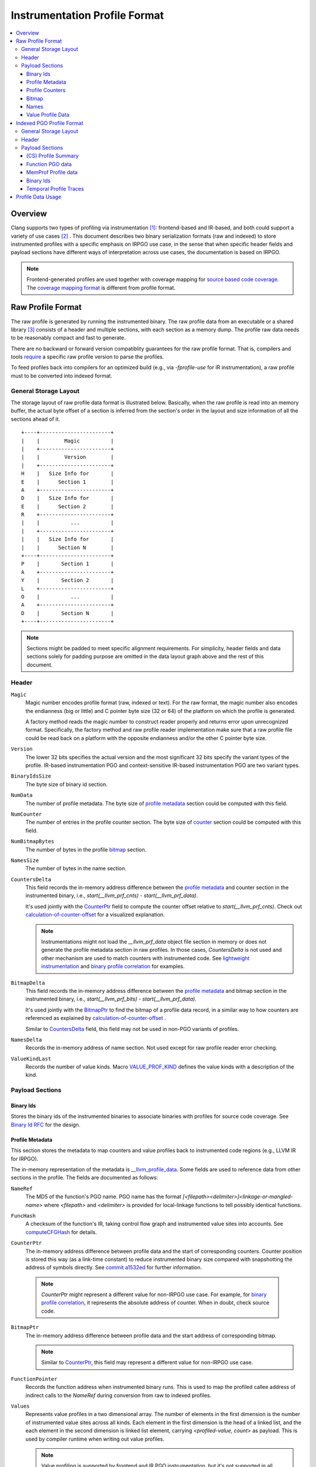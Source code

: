 ===================================
Instrumentation Profile Format
===================================

.. contents::
   :local:


Overview
=========

Clang supports two types of profiling via instrumentation [1]_: frontend-based
and IR-based, and both could support a variety of use cases [2]_ .
This document describes two binary serialization formats (raw and indexed) to
store instrumented profiles with a specific emphasis on IRPGO use case, in the
sense that when specific header fields and payload sections have different ways
of interpretation across use cases, the documentation is based on IRPGO.

.. note::
  Frontend-generated profiles are used together with coverage mapping for
  `source based code coverage`_. The `coverage mapping format`_ is different from
  profile format.

.. _`source based code coverage`: https://clang.llvm.org/docs/SourceBasedCodeCoverage.html
.. _`coverage mapping format`: https://llvm.org/docs/CoverageMappingFormat.html

Raw Profile Format
===================

The raw profile is generated by running the instrumented binary. The raw profile
data from an executable or a shared library [3]_ consists of a header and
multiple sections, with each section as a memory dump. The profile raw data needs
to be reasonably compact and fast to generate.

There are no backward or forward version compatiblity guarantees for the raw profile
format. That is, compilers and tools `require`_ a specific raw profile version
to parse the profiles.

.. _`require`: https://github.com/llvm/llvm-project/blob/bffdde8b8e5d9a76a47949cd0f574f3ce656e181/llvm/lib/ProfileData/InstrProfReader.cpp#L551-L558

To feed profiles back into compilers for an optimized build (e.g., via
`-fprofile-use` for IR instrumentation), a raw profile must to be converted into
indexed format.

General Storage Layout
-----------------------

The storage layout of raw profile data format is illustrated below. Basically,
when the raw profile is read into an memory buffer, the actual byte offset of a
section is inferred from the section's order in the layout and size information
of all the sections ahead of it.

::

  +----+-----------------------+
  |    |        Magic          |
  |    +-----------------------+
  |    |        Version        |
  |    +-----------------------+
  H    |   Size Info for       |
  E    |      Section 1        |
  A    +-----------------------+
  D    |   Size Info for       |
  E    |      Section 2        |
  R    +-----------------------+
  |    |          ...          |
  |    +-----------------------+
  |    |   Size Info for       |
  |    |      Section N        |
  +----+-----------------------+
  P    |       Section 1       |
  A    +-----------------------+
  Y    |       Section 2       |
  L    +-----------------------+
  O    |          ...          |
  A    +-----------------------+
  D    |       Section N       |
  +----+-----------------------+


.. note::
   Sections might be padded to meet specific alignment requirements. For
   simplicity, header fields and data sections solely for padding purpose are
   omitted in the data layout graph above and the rest of this document.

Header
-------

``Magic``
  Magic number encodes profile format (raw, indexed or text). For the raw format,
  the magic number also encodes the endianness (big or little) and C pointer
  byte size (32 or 64) of the platform on which the profile is generated.

  A factory method reads the magic number to construct reader properly and returns
  error upon unrecognized format. Specifically, the factory method and raw profile
  reader implementation make sure that a raw profile file could be read back on
  a platform with the opposite endianness and/or the other C pointer byte size.

``Version``
  The lower 32 bits specifies the actual version and the most significant 32
  bits specify the variant types of the profile. IR-based instrumentation PGO
  and context-sensitive IR-based instrumentation PGO are two variant types.

``BinaryIdsSize``
  The byte size of binary id section.

``NumData``
  The number of profile metadata. The byte size of `profile metadata`_ section
  could be computed with this field.

``NumCounter``
  The number of entries in the profile counter section. The byte size of `counter`_
  section could be computed with this field.

``NumBitmapBytes``
  The number of bytes in the profile `bitmap`_ section.

``NamesSize``
  The number of bytes in the name section.

.. _`CountersDelta`:

``CountersDelta``
  This field records the in-memory address difference between the `profile metadata`_
  and counter section in the instrumented binary, i.e., `start(__llvm_prf_cnts) - start(__llvm_prf_data)`.

  It's used jointly with the `CounterPtr`_ field to compute the counter offset
  relative to `start(__llvm_prf_cnts)`. Check out calculation-of-counter-offset_
  for a visualized explanation.

  .. note::
    Instrumentations might not load the `__llvm_prf_data` object file section
    in memory or does not generate the profile metadata section in raw profiles.
    In those cases, `CountersDelta` is not used and other mechanism are used to
    match counters with instrumented code. See `lightweight instrumentation`_ and
    `binary profile correlation`_ for examples.

``BitmapDelta``
  This field records the in-memory address difference between the `profile metadata`_
  and bitmap section in the instrumented binary, i.e., `start(__llvm_prf_bits) - start(__llvm_prf_data)`.

  It's used jointly with the `BitmapPtr`_ to find the bitmap of a profile data
  record, in a similar way to how counters are referenced as explained by
  calculation-of-counter-offset_ .

  Similar to `CountersDelta`_ field, this field may not be used in non-PGO variants
  of profiles.

``NamesDelta``
  Records the in-memory address of name section. Not used except for raw profile
  reader error checking.

``ValueKindLast``
  Records the number of value kinds. Macro `VALUE_PROF_KIND`_ defines the value
  kinds with a description of the kind.

.. _`VALUE_PROF_KIND`: https://github.com/llvm/llvm-project/blob/7e405eb722e40c79b7726201d0f76b5dab34ba0f/compiler-rt/include/profile/InstrProfData.inc#L184-L186

Payload Sections
------------------

Binary Ids
^^^^^^^^^^^
Stores the binary ids of the instrumented binaries to associate binaries with
profiles for source code coverage. See `Binary Id RFC`_ for the design.

.. _`Binary Id RFC`: https://lists.llvm.org/pipermail/llvm-dev/2021-June/151154.html

.. _`profile metadata`:

Profile Metadata
^^^^^^^^^^^^^^^^^^

This section stores the metadata to map counters and value profiles back to
instrumented code regions (e.g., LLVM IR for IRPGO).

The in-memory representation of the metadata is `__llvm_profile_data`_.
Some fields are used to reference data from other sections in the profile.
The fields are documented as follows:

.. _`__llvm_profile_data`: https://github.com/llvm/llvm-project/blob/7c3b67d2038cfb48a80299089f6a1308eee1df7f/compiler-rt/include/profile/InstrProfData.inc#L65-L95

``NameRef``
  The MD5 of the function's PGO name. PGO name has the format
  `[<filepath><delimiter>]<linkage-or-mangled-name>` where `<filepath>` and
  `<delimiter>` is provided for local-linkage functions to tell possibly
  identical functions.

.. _FuncHash:

``FuncHash``
  A checksum of the function's IR, taking control flow graph and instrumented
  value sites into accounts. See `computeCFGHash`_ for details.

.. _`computeCFGHash`: https://github.com/llvm/llvm-project/blob/7c3b67d2038cfb48a80299089f6a1308eee1df7f/llvm/lib/Transforms/Instrumentation/PGOInstrumentation.cpp#L616-L685

.. _`CounterPtr`:

``CounterPtr``
  The in-memory address difference between profile data and the start of corresponding
  counters. Counter position is stored this way (as a link-time constant) to reduce
  instrumented binary size compared with snapshotting the address of symbols directly.
  See `commit a1532ed`_ for further information.

.. _`commit a1532ed`: https://github.com/llvm/llvm-project/commit/a1532ed27582038e2d9588108ba0fe8237f01844

  .. note::
    `CounterPtr` might represent a different value for non-IRPGO use case. For
    example, for `binary profile correlation`_, it represents the absolute address of counter.
    When in doubt, check source code.

.. _`BitmapPtr`:

``BitmapPtr``
  The in-memory address difference between profile data and the start address of
  corresponding bitmap.

  .. note::
    Similar to `CounterPtr`_, this field may represent a different value for non-IRPGO use case.

``FunctionPointer``
  Records the function address when instrumented binary runs. This is used to
  map the profiled callee address of indirect calls to the `NameRef` during
  conversion from raw to indexed profiles.

``Values``
  Represents value profiles in a two dimensional array. The number of elements
  in the first dimension is the number of instrumented value sites across all
  kinds. Each element in the first dimension is the head of a linked list, and
  the each element in the second dimension is linked list element, carrying
  `<profiled-value, count>` as payload. This is used by compiler runtime when
  writing out value profiles.

  .. note::
    Value profiling is supported by frontend and IR PGO instrumentation,
    but it's not supported in all cases (e.g., `lightweight instrumentation`_).

``NumCounters``
  The number of counters for the instrumented function.

``NumValueSites``
  This is an array of counters, and each counter represents the number of
  instrumented sites for a kind of value in the function.

``NumBitmapBytes``
  The number of bitmap bytes for the function.

.. _`counter`:

Profile Counters
^^^^^^^^^^^^^^^^^

For PGO [4]_, the counters within an instrumented function of a specific `FuncHash`_
are stored contiguously and in an order that is consistent with instrumentation points selection.

.. _calculation-of-counter-offset:

As mentioned above, the recorded counter offset is relative to the profile metadata.
So how are function counters located in the raw profile data?

Basically, the profile reader iterates profile metadata (from the `profile metadata`_
section) and makes use of the recorded relative distances, as illustrated below.

::

        + --> start(__llvm_prf_data) --> +---------------------+ ------------+
        |                                |       Data 1        |             |
        |                                +---------------------+  =====||    |
        |                                |       Data 2        |       ||    |
        |                                +---------------------+       ||    |
        |                                |        ...          |       ||    |
 Counter|                                +---------------------+       ||    |
  Delta |                                |       Data N        |       ||    |
        |                                +---------------------+       ||    |   CounterPtr1
        |                                                              ||    |
        |                                              CounterPtr2     ||    |
        |                                                              ||    |
        |                                                              ||    |
        + --> start(__llvm_prf_cnts) --> +---------------------+       ||    |
                                         |        ...          |       ||    |
                                         +---------------------+  -----||----+
                                         |    Counter for      |       ||
                                         |       Data 1        |       ||
                                         +---------------------+       ||
                                         |        ...          |       ||
                                         +---------------------+  =====||
                                         |    Counter for      |
                                         |       Data 2        |
                                         +---------------------+
                                         |        ...          |
                                         +---------------------+
                                         |    Counter for      |
                                         |       Data N        |
                                         +---------------------+


In the graph,

* The profile header records `CounterDelta` with the value as `start(__llvm_prf_cnts) - start(__llvm_prf_data)`.
  We will call it `CounterDeltaInitVal` below for convenience.
* For each profile data record `ProileDataN`, `CounterPtr` is recorded as `start(CounterN) - start(ProfileDataN)`,
  where `ProfileDataN` is the N-th entry in `__llvm_prf_data`, and `CounterN` is
  the corresponding profile counters.

Each time the reader advances to the next data record, it `updates`_ `CounterDelta`
to minus the size of one `ProfileData`.

.. _`updates`: https://github.com/llvm/llvm-project/blob/17ff25a58ee4f29816d932fdb75f0d305718069f/llvm/include/llvm/ProfileData/InstrProfReader.h#L439-L444

For the counter corresponding to the first data record, the byte offset
relative to the start of the counter section is calculated as `CounterPtr1 - CounterDeltaInitVal`.
When profile reader advances to the second data record, note `CounterDelta`
is updated to `CounterDeltaInitVal - sizeof(ProfileData)`.
Thus the byte offset relative to the start of the counter section is calculated
as `CounterPtr2 - (CounterDeltaInitVal - sizeof(ProfileData))`.

.. _`bitmap`:

Bitmap
^^^^^^^
This section is used for source-based `Modified Condition/Decision Coverage`_ code coverage. Check out `Bitmap RFC`_
for the design.

.. _`Modified Condition/Decision Coverage`: https://en.wikipedia.org/wiki/Modified_condition/decision_coverage
.. _`Bitmap RFC`: https://discourse.llvm.org/t/rfc-source-based-mc-dc-code-coverage/59244

Names
^^^^^^

This section contains possibly compressed concatenated string of functions' PGO
names. If compressed, zlib library is used.

Function names serve as keys in the PGO data hash table when raw profiles are
converted into indexed profiles. They are also crucial for `llvm-profdata` to
show the profiles in a human-readable way.

Value Profile Data
^^^^^^^^^^^^^^^^^^^^

This section contains the profile data for value profiling.

The value profiles corresponding to a profile metadata are serialized contiguously
as one record, and value profile records are stored in the same order as the
respective profile data, such that a raw profile reader `advances`_ the pointer to
profile data and the pointer to value profile records simutaneously [5]_ to find
value profiles for a per function, per `FuncHash`_ profile data.

.. _`advances`: https://github.com/llvm/llvm-project/blob/7e15fa9161eda7497a5d6abf0d951a1d12d86550/llvm/include/llvm/ProfileData/InstrProfReader.h#L456-L457

Indexed PGO Profile Format
===========================

Indexed profiles are generated from `llvm-profdata`. In the indexed profiles,
function PGO data are organized as on-disk hash table such that compilers could
look up PGO data for functions in an IR module.

Compilers and tools must retain backward compatibility with indexed PGO profiles.

General Storage Layout
-----------------------

::

                            +-----------------------+---+
                            |        Magic          |   |
                            +-----------------------+   |
                            |        Version        |   |
                            +-----------------------+   |
                            |        HashType       |   H
                            +-----------------------+   E
                    +-------|       HashOffset      |   A
                    |       +-----------------------+   D
                +-----------|     MemProfOffset     |   E
                |   |       +-----------------------+   R
                |   |    +--|     BinaryIdOffset    |   |
                |   |    |  +-----------------------+   |
            +---------------|      TemporalProf-    |   |
            |   |   |    |  |      TracesOffset     |   |
            |   |   |    |  +-----------------------+---+
            |   |   |    |  |   Profile Summary     |   |
            |   |   |    |  +-----------------------+   P
            |   |   +------>|  Function PGO data    |   A
            |   |        |  +-----------------------+   Y
            |   +---------->|  MemProf profile data |   L
            |            |  +-----------------------+   O
            |            +->|    Binary Ids         |   A
            |               +-----------------------+   D
            +-------------->|  Temporal profiles    |   |
                            +-----------------------+---+

Header
--------

``Magic``
  The purpose of the magic number is to be able to tell if the profile is an
  indexed profile.

``Version``
  Similar to raw profile version, the lower 32 bits specifies the version of the
  indexed profile and the most significant 32 bits are reserved to specify the
  variant types of the profile.

``HashType``
  The hashing scheme for on-disk hash table keys. Only MD5 hashing is used as of
  writing.

``HashOffset``
  An on-disk hash table stores the per-function profile records. This field records
  the offset of this hash table's metadata (i.e., the number of buckets and
  entries), which follows right after the payload of the entire hash table.

``MemProfOffset``
  Records the byte offset of MemProf profiling data.

``BinaryIdOffset``
  Records the byte offset of binary id sections.

``TemporalProfTracesOffset``
  Records the byte offset of temporal profiles.

Payload Sections
------------------

(CS) Profile Summary
^^^^^^^^^^^^^^^^^^^^^
This section is right after profile header. It stores the serialized profile
summary. For context-sensitive IR-based instrumentation PGO, this section stores
an additional profile summary corresponding to the context-sensitive profiles.

Function PGO data
^^^^^^^^^^^^^^^^^^
This section stores functions and their PGO profiling data as an on-disk hash
table. Profile data for functions with the same name are grouped together and
share one hash table entry (the functions may come from different shared libraries
for instance). The profile data for them are organized as a sequence of key-value
pair where the key is `FuncHash`_, and the value is profiled information (represented
by `InstrProfRecord`_) for the function.

.. _`InstrProfRecord`: https://github.com/llvm/llvm-project/blob/7e405eb722e40c79b7726201d0f76b5dab34ba0f/llvm/include/llvm/ProfileData/InstrProf.h#L693

MemProf Profile data
^^^^^^^^^^^^^^^^^^^^^^
This section stores function's memory profiling data. See
`MemProf binary serialization format RFC`_ for the design.

.. _`MemProf binary serialization format RFC`: https://lists.llvm.org/pipermail/llvm-dev/2021-September/153007.html

Binary Ids
^^^^^^^^^^^^^^^^^^^^^^
The section is used to carry on binary-id information from raw profiles.

Temporal Profile Traces
^^^^^^^^^^^^^^^^^^^^^^^^
The section is used to carry on temporal profile information from raw profiles.
See `temporal profiling`_ for the design.

Profile Data Usage
=======================================

`llvm-profdata` is the command line tool to display and process instrumentation-
based profile data. For supported usages, check out `llvm-profdata documentation <https://llvm.org/docs/CommandGuide/llvm-profdata.html>`_.

.. [1] For usage, see https://clang.llvm.org/docs/UsersManual.html#profiling-with-instrumentation
.. [2] For example, IR-based instrumentation supports `lightweight instrumentation`_
   and `temporal profiling`_. Frontend instrumentation could support `single-byte counters`_.
.. [3] A raw profile file could contain the concatenation of multiple raw
   profiles, for example, from an executable and its shared libraries. Raw
   profile reader could parse all raw profiles from the file correctly.
.. [4] The counter section is used by a few variant types (like temporal
   profiling) and might have different semantics there.
.. [5] The step size of data pointer is the `sizeof(ProfileData)`, and the step
   size of value profile pointer is calcuated based on the number of collected
   values.

.. _`lightweight instrumentation`: https://groups.google.com/g/llvm-dev/c/r03Z6JoN7d4
.. _`temporal profiling`:  https://discourse.llvm.org/t/rfc-temporal-profiling-extension-for-irpgo/68068
.. _`single-byte counters`: https://discourse.llvm.org/t/rfc-single-byte-counters-for-source-based-code-coverage/75685
.. _`binary profile correlation`: https://discourse.llvm.org/t/rfc-add-binary-profile-correlation-to-not-load-profile-metadata-sections-into-memory-at-runtime/74565
